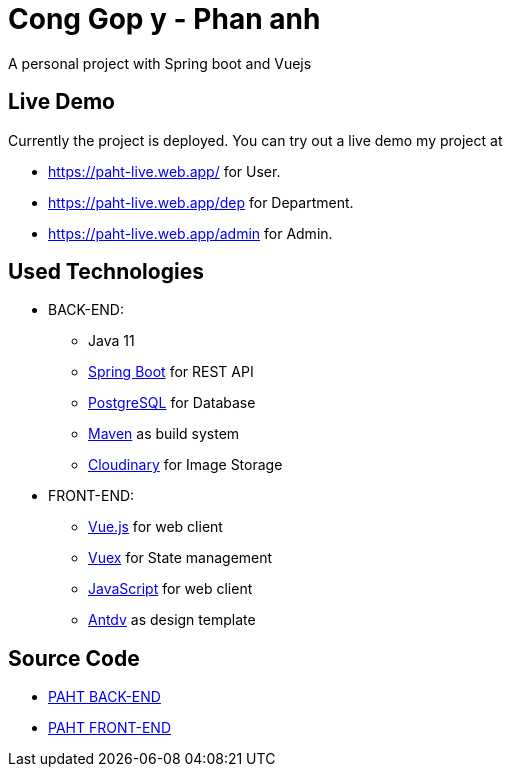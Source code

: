 [[chatty-build-status]]
= Cong Gop y - Phan anh

A personal project with Spring boot and Vuejs

[[live-demo]]
== Live Demo

Currently the project is deployed.
You can try out a live demo my project at

* https://paht-live.web.app/ for User.

* https://paht-live.web.app/dep for Department.

* https://paht-live.web.app/admin for Admin.




[[used-technologies]]
== Used Technologies

- BACK-END:
* Java 11
* http://projects.spring.io/spring-boot/[Spring Boot] for REST API
* https://www.postgresql.org/[PostgreSQL] for Database
* https://maven.apache.org/[Maven] as build system
* https://cloudinary.com/[Cloudinary] for Image Storage


- FRONT-END:
* https://vuejs.org/[Vue.js] for web client
* https://vuex.vuejs.org/[Vuex] for State management
* https://www.javascript.com/[JavaScript] for web client
* https://antdv.com/docs/vue/introduce/[Antdv] as design template



[[source-code]]
== Source Code

* https://github.com/volong/PAHT/tree/master/paht[PAHT BACK-END]
* https://github.com/volong/PAHT/tree/master/paht[PAHT FRONT-END] 


